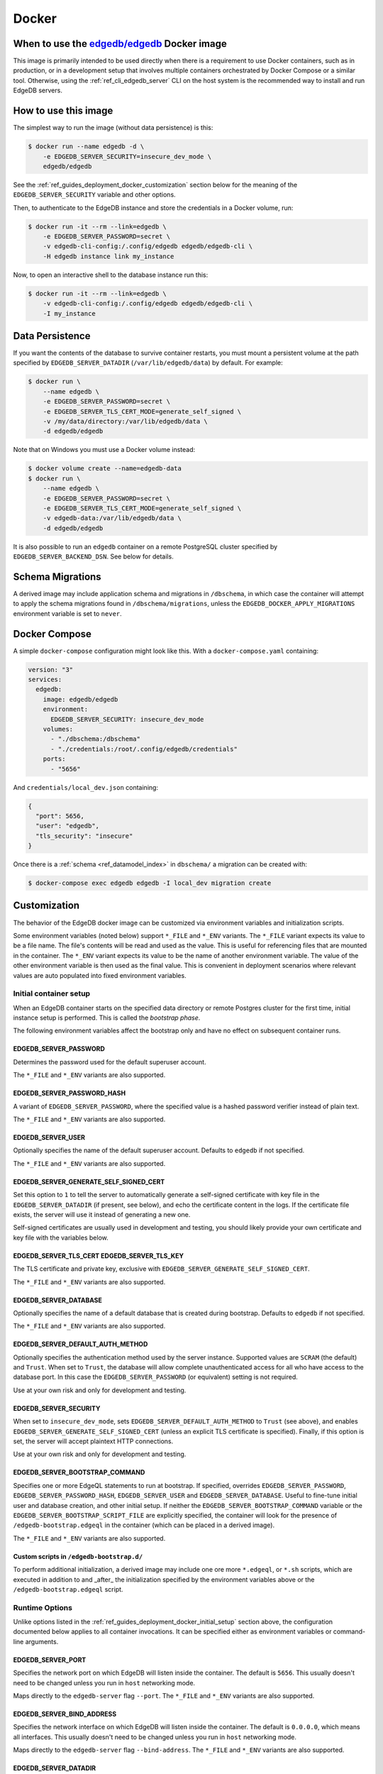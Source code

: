 .. _ref_guide_deployment_docker:

======
Docker
======

When to use the `edgedb/edgedb`_ Docker image
=============================================

.. _edgedb/edgedb: https://hub.docker.com/r/edgedb/edgedb

This image is primarily intended to be used directly when there is a
requirement to use Docker containers, such as in production, or in a
development setup that involves multiple containers orchestrated by Docker
Compose or a similar tool. Otherwise, using the :ref:`ref_cli_edgedb_server`
CLI on the host system is the recommended way to install and run EdgeDB
servers.


How to use this image
=====================

The simplest way to run the image (without data persistence) is this:

.. code-block:: bash

   $ docker run --name edgedb -d \
       -e EDGEDB_SERVER_SECURITY=insecure_dev_mode \
       edgedb/edgedb

See the :ref:`ref_guides_deployment_docker_customization` section below for the
meaning of the ``EDGEDB_SERVER_SECURITY`` variable and other options.

Then, to authenticate to the EdgeDB instance and store the credentials in a
Docker volume, run:

.. code-block:: bash

   $ docker run -it --rm --link=edgedb \
       -e EDGEDB_SERVER_PASSWORD=secret \
       -v edgedb-cli-config:/.config/edgedb edgedb/edgedb-cli \
       -H edgedb instance link my_instance

Now, to open an interactive shell to the database instance run this:

.. code-block:: bash

   $ docker run -it --rm --link=edgedb \
       -v edgedb-cli-config:/.config/edgedb edgedb/edgedb-cli \
       -I my_instance


Data Persistence
================

If you want the contents of the database to survive container restarts, you
must mount a persistent volume at the path specified by
``EDGEDB_SERVER_DATADIR`` (``/var/lib/edgedb/data``) by default.  For example:

.. code-block:: bash

   $ docker run \
       --name edgedb \
       -e EDGEDB_SERVER_PASSWORD=secret \
       -e EDGEDB_SERVER_TLS_CERT_MODE=generate_self_signed \
       -v /my/data/directory:/var/lib/edgedb/data \
       -d edgedb/edgedb

Note that on Windows you must use a Docker volume instead:

.. code-block:: bash

   $ docker volume create --name=edgedb-data
   $ docker run \
       --name edgedb \
       -e EDGEDB_SERVER_PASSWORD=secret \
       -e EDGEDB_SERVER_TLS_CERT_MODE=generate_self_signed \
       -v edgedb-data:/var/lib/edgedb/data \
       -d edgedb/edgedb

It is also possible to run an ``edgedb`` container on a remote PostgreSQL
cluster specified by ``EDGEDB_SERVER_BACKEND_DSN``. See below for details.


Schema Migrations
=================

A derived image may include application schema and migrations in ``/dbschema``,
in which case the container will attempt to apply the schema migrations found
in ``/dbschema/migrations``, unless the ``EDGEDB_DOCKER_APPLY_MIGRATIONS``
environment variable is set to ``never``.


Docker Compose
==============

A simple ``docker-compose`` configuration might look like this.
With a ``docker-compose.yaml`` containing:

.. code-block:: yaml

   version: "3"
   services:
     edgedb:
       image: edgedb/edgedb
       environment:
         EDGEDB_SERVER_SECURITY: insecure_dev_mode
       volumes:
         - "./dbschema:/dbschema"
         - "./credentials:/root/.config/edgedb/credentials"
       ports:
         - "5656"

And ``credentials/local_dev.json`` containing:

.. code-block:: json

   {
     "port": 5656,
     "user": "edgedb",
     "tls_security": "insecure"
   }

Once there is a :ref:`schema <ref_datamodel_index>` in ``dbschema/`` a
migration can be created with:

.. code-block:: bash

   $ docker-compose exec edgedb edgedb -I local_dev migration create


.. _ref_guides_deployment_docker_customization:

Customization
=============

The behavior of the EdgeDB docker image can be customized via environment
variables and initialization scripts.

Some environment variables (noted below) support ``*_FILE`` and ``*_ENV``
variants. The ``*_FILE`` variant expects its value to be a file name.  The
file's contents will be read and used as the value. This is useful for
referencing files that are mounted in the container. The ``*_ENV`` variant
expects its value to be the name of another environment variable. The value of
the other environment variable is then used as the final value. This is
convenient in deployment scenarios where relevant values are auto populated
into fixed environment variables.


.. _ref_guides_deployment_docker_initial_setup:

Initial container setup
-----------------------

When an EdgeDB container starts on the specified data directory or remote
Postgres cluster for the first time, initial instance setup is performed. This
is called the *bootstrap phase*.

The following environment variables affect the bootstrap only and have no
effect on subsequent container runs.


EDGEDB_SERVER_PASSWORD
......................

Determines the password used for the default superuser account.

The ``*_FILE`` and ``*_ENV`` variants are also supported.


EDGEDB_SERVER_PASSWORD_HASH
...........................

A variant of ``EDGEDB_SERVER_PASSWORD``, where the specified value is a hashed
password verifier instead of plain text.

The ``*_FILE`` and ``*_ENV`` variants are also supported.


EDGEDB_SERVER_USER
..................

Optionally specifies the name of the default superuser account. Defaults to
``edgedb`` if not specified.

The ``*_FILE`` and ``*_ENV`` variants are also supported.


EDGEDB_SERVER_GENERATE_SELF_SIGNED_CERT
.......................................

Set this option to ``1`` to tell the server to automatically generate a
self-signed certificate with key file in the ``EDGEDB_SERVER_DATADIR`` (if
present, see below), and echo the certificate content in the logs. If the
certificate file exists, the server will use it instead of generating a new
one.

Self-signed certificates are usually used in development and testing, you
should likely provide your own certificate and key file with the variables
below.


EDGEDB_SERVER_TLS_CERT EDGEDB_SERVER_TLS_KEY
............................................

The TLS certificate and private key, exclusive with
``EDGEDB_SERVER_GENERATE_SELF_SIGNED_CERT``.

The ``*_FILE`` and ``*_ENV`` variants are also supported.


EDGEDB_SERVER_DATABASE
......................

Optionally specifies the name of a default database that is created during
bootstrap. Defaults to ``edgedb`` if not specified.

The ``*_FILE`` and ``*_ENV`` variants are also supported.


EDGEDB_SERVER_DEFAULT_AUTH_METHOD
.................................

Optionally specifies the authentication method used by the server instance.
Supported values are ``SCRAM`` (the default) and ``Trust``.  When set to
``Trust``, the database will allow complete unauthenticated access for all who
have access to the database port.  In this case the ``EDGEDB_SERVER_PASSWORD``
(or equivalent) setting is not required.

Use at your own risk and only for development and testing.


EDGEDB_SERVER_SECURITY
......................

When set to ``insecure_dev_mode``, sets ``EDGEDB_SERVER_DEFAULT_AUTH_METHOD``
to ``Trust`` (see above), and enables
``EDGEDB_SERVER_GENERATE_SELF_SIGNED_CERT`` (unless an explicit TLS certificate
is specified).  Finally, if this option is set, the server will accept
plaintext HTTP connections.

Use at your own risk and only for development and testing.


EDGEDB_SERVER_BOOTSTRAP_COMMAND
...............................

Specifies one or more EdgeQL statements to run at bootstrap. If specified,
overrides ``EDGEDB_SERVER_PASSWORD``, ``EDGEDB_SERVER_PASSWORD_HASH``,
``EDGEDB_SERVER_USER`` and ``EDGEDB_SERVER_DATABASE``. Useful to fine-tune
initial user and database creation, and other initial setup. If neither the
``EDGEDB_SERVER_BOOTSTRAP_COMMAND`` variable or the
``EDGEDB_SERVER_BOOTSTRAP_SCRIPT_FILE`` are explicitly specified, the container
will look for the presence of ``/edgedb-bootstrap.edgeql`` in the container
(which can be placed in a derived image).

The ``*_FILE`` and ``*_ENV`` variants are also supported.


Custom scripts in ``/edgedb-bootstrap.d/``
..........................................

To perform additional initialization, a derived image may include one ore more
``*.edgeql``, or ``*.sh`` scripts, which are executed in addition to and
_after_ the initialization specified by the environment variables above or the
``/edgedb-bootstrap.edgeql`` script.


Runtime Options
---------------

Unlike options listed in the :ref:`ref_guides_deployment_docker_initial_setup`
section above, the configuration documented below applies to all container
invocations.  It can be specified either as environment variables or
command-line arguments.


EDGEDB_SERVER_PORT
..................

Specifies the network port on which EdgeDB will listen inside the container.
The default is ``5656``.  This usually doesn't need to be changed unless you
run in ``host`` networking mode.

Maps directly to the ``edgedb-server`` flag ``--port``. The ``*_FILE`` and
``*_ENV`` variants are also supported.


EDGEDB_SERVER_BIND_ADDRESS
..........................

Specifies the network interface on which EdgeDB will listen inside the
container.  The default is ``0.0.0.0``, which means all interfaces.  This
usually doesn't need to be changed unless you run in ``host`` networking mode.

Maps directly to the ``edgedb-server`` flag ``--bind-address``. The ``*_FILE``
and ``*_ENV`` variants are also supported.


.. _ref_reference_docer_edgedb_server_datadir:

EDGEDB_SERVER_DATADIR
.....................

Specifies a path within the container in which the database files are located.
Defaults to ``/var/lib/edgedb/data``.  The container needs to be able to change
the ownership of the mounted directory to ``edgedb``.  Cannot be specified at
the same time with ``EDGEDB_SERVER_BACKEND_DSN``.

Maps directly to the ``edgedb-server`` flag ``--data-dir``. 


.. _ref_reference_docker_edgedb_server_backend_dsn:

EDGEDB_SERVER_BACKEND_DSN
.........................

Specifies a PostgreSQL connection string in the `URI format`_.  If set, the
PostgreSQL cluster specified by the URI is used instead of the builtin
PostgreSQL server.  Cannot be specified at the same time with
``EDGEDB_SERVER_DATADIR``.

Maps directly to the ``edgedb-server`` flag ``--backend-dsn``. The ``*_FILE``
and ``*_ENV`` variants are also supported.

.. _URI format: 
   https://www.postgresql.org/docs/13/libpq-connect.html#id-1.7.3.8.3.6


EDGEDB_SERVER_RUNSTATE_DIR
..........................

Specifies a path within the container in which EdgeDB will place its Unix
socket and other transient files.

Maps directly to the ``edgedb-server`` flag ``--runstate-dir``.


EDGEDB_SERVER_EXTRA_ARGS
........................

Extra arguments to be passed to EdgeDB server.

Maps directly to the ``edgedb-server`` flag ``--extra-arg, ...``.


Custom scripts in ``/docker-entrypoint.d/``
...........................................

To perform additional initialization, a derived image may include one ore more
executable files in ``/docker-entrypoint.d/``, which will get executed by the
container entrypoint *before* any other processing takes place.


EDGEDB_DOCKER_LOG_LEVEL
.......................

Determines the log verbosity level in the entrypoint script. Valid levels are
``trace``, ``debug``, ``info``, ``warning``, and ``error``.  The default is
``info``.
